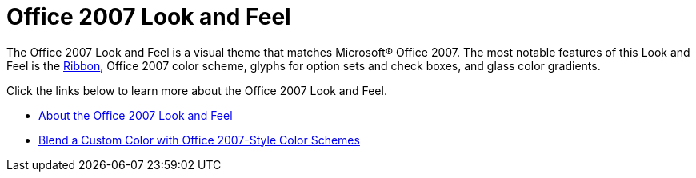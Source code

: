 ﻿////

|metadata|
{
    "name": "styling-guide-office-2007-look-and-feel",
    "controlName": [],
    "tags": ["Styling","Theming"],
    "guid": "{344B9B58-92E3-48FF-A651-BEBD4DA8626B}",  
    "buildFlags": [],
    "createdOn": "0001-01-01T00:00:00Z"
}
|metadata|
////

= Office 2007 Look and Feel

The Office 2007 Look and Feel is a visual theme that matches Microsoft® Office 2007. The most notable features of this Look and Feel is the link:wintoolbarsmanager-working-with-the-ribbon.html[Ribbon], Office 2007 color scheme, glyphs for option sets and check boxes, and glass color gradients.

Click the links below to learn more about the Office 2007 Look and Feel.

* link:styling-guide-about-the-office-2007-look-and-feel.html[About the Office 2007 Look and Feel]
* link:win-blend-a-custom-color-with-office-2007-style-color-schemes.html[Blend a Custom Color with Office 2007-Style Color Schemes]